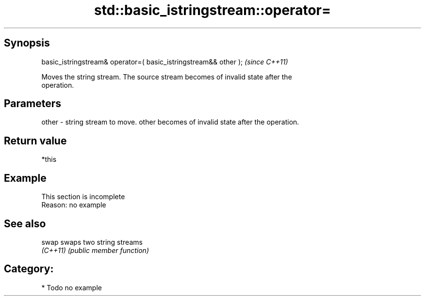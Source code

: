 .TH std::basic_istringstream::operator= 3 "Jun 28 2014" "2.0 | http://cppreference.com" "C++ Standard Libary"
.SH Synopsis
   basic_istringstream& operator=( basic_istringstream&& other );  \fI(since C++11)\fP

   Moves the string stream. The source stream becomes of invalid state after the
   operation.

.SH Parameters

   other - string stream to move. other becomes of invalid state after the operation.

.SH Return value

   *this

.SH Example

    This section is incomplete
    Reason: no example

.SH See also

   swap    swaps two string streams
   \fI(C++11)\fP \fI(public member function)\fP 

.SH Category:

     * Todo no example
